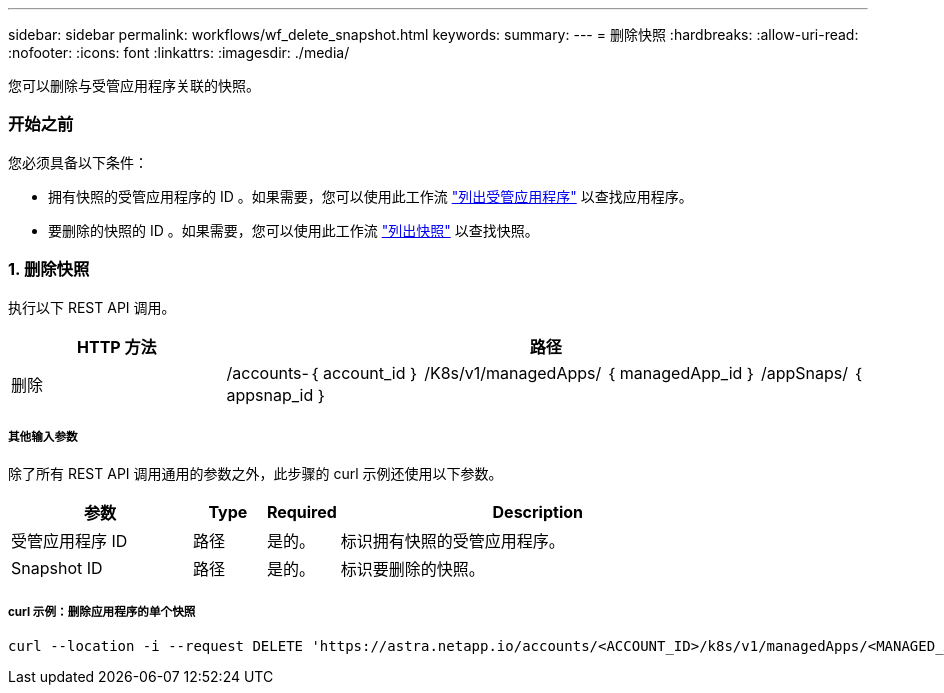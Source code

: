 ---
sidebar: sidebar 
permalink: workflows/wf_delete_snapshot.html 
keywords:  
summary:  
---
= 删除快照
:hardbreaks:
:allow-uri-read: 
:nofooter: 
:icons: font
:linkattrs: 
:imagesdir: ./media/


[role="lead"]
您可以删除与受管应用程序关联的快照。



=== 开始之前

您必须具备以下条件：

* 拥有快照的受管应用程序的 ID 。如果需要，您可以使用此工作流 link:wf_list_man_apps.html["列出受管应用程序"] 以查找应用程序。
* 要删除的快照的 ID 。如果需要，您可以使用此工作流 link:wf_list_snapshots.html["列出快照"] 以查找快照。




=== 1. 删除快照

执行以下 REST API 调用。

[cols="25,75"]
|===
| HTTP 方法 | 路径 


| 删除 | /accounts-｛ account_id ｝ /K8s/v1/managedApps/ ｛ managedApp_id ｝ /appSnaps/ ｛ appsnap_id ｝ 
|===


===== 其他输入参数

除了所有 REST API 调用通用的参数之外，此步骤的 curl 示例还使用以下参数。

[cols="25,10,10,55"]
|===
| 参数 | Type | Required | Description 


| 受管应用程序 ID | 路径 | 是的。 | 标识拥有快照的受管应用程序。 


| Snapshot ID | 路径 | 是的。 | 标识要删除的快照。 
|===


===== curl 示例：删除应用程序的单个快照

[source, curl]
----
curl --location -i --request DELETE 'https://astra.netapp.io/accounts/<ACCOUNT_ID>/k8s/v1/managedApps/<MANAGED_APP_ID>/appSnaps/<SNAPSHOT_ID>' --header 'Accept: */*' --header 'Authorization: Bearer <API_TOKEN>'
----